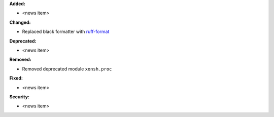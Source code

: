 **Added:**

* <news item>

**Changed:**

* Replaced black formatter with `ruff-format <https://docs.astral.sh/ruff/>`_

**Deprecated:**

* <news item>

**Removed:**

* Removed deprecated module ``xonsh.proc``

**Fixed:**

* <news item>

**Security:**

* <news item>
